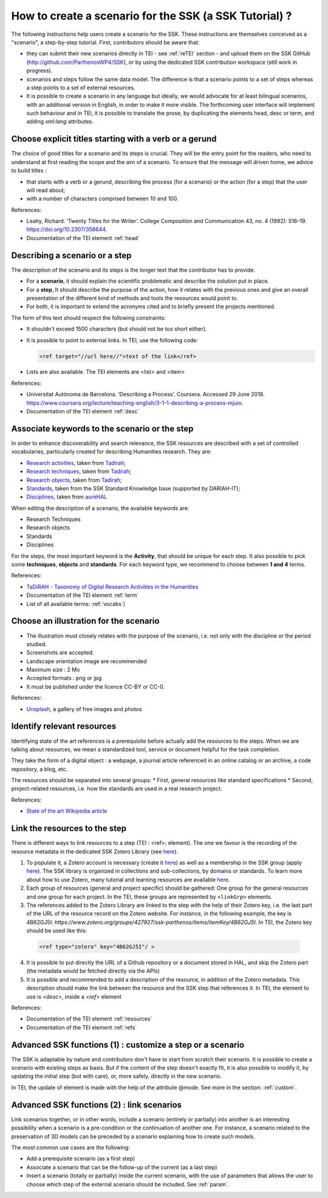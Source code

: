 =======================================================
How to create a scenario for the SSK (a SSK Tutorial) ?
=======================================================

The following instructions help users create a scenario for the SSK.
These instructions are themselves conceived as a "scenario", a
step-by-step tutorial. First, contributors should be aware that:

* they can submit their new scenarios directly in TEI - see :ref:`reTEI` section -  and upload them on the SSK GitHub (http://github.com/ParthenosWP4/SSK), or by using the dedicated SSK contribution workspace (still work in progress).
* scenarios and steps follow the same data model. The difference is that a scenario points to a set of steps whereas a step points to a set of external resources.
* It is possible to create a scenario in any language but ideally, we would advocate for at least bilingual scenarios, with an additional version in English, in order to make it more visible. The forthcoming user interface will implement such behaviour and in TEI, it is possible to translate the prose, by duplicating the elements head, desc or term, and adding `xml:lang` attributes.

.. image:: ../img/img-tuto.jpeg
  :scale: 50 %

Choose explicit titles starting with a verb or a gerund
=======================================================

The choice of good titles for a scenario and its steps is crucial. They will be the entry point for the readers, who need to understand at first reading the scope and the aim of a scenario. To ensure that the message will driven home, we advice to build titles :

* that starts with a verb or a gerund, describing the process (for a scenario) or the action (for a step) that the user will read about;
* with a number of characters comprised between 10 and 100.

References:

* Leahy, Richard. ‘Twenty Titles for the Writer’. College Composition and Communication 43, no. 4 (1992): 516–19. https://doi.org/10.2307/358644.
* Documentation of the TEI element :ref:`head`

Describing a scenario or a step
=======================================================

The description of the scenario and its steps is the longer text that the contributor has to provide.

* For a **scenario**, it should explain the scientific problematic and describe the solution put in place.
* For a **step**, It should describe the purpose of the action, how it relates with the previous ones and give an overall presentation of the different kind of methods and tools the resources would point to.
* For both, it is important to extend the acronyms cited and to briefly present the projects mentioned.

The form of this text should respect the following constraints:

* It shouldn't exceed 1500 characters (but should not be too short either).
* It is possible to point to external links. In TEI, use the following code:

  .. code-block:: xml

    <ref target="//url here//">text of the link</ref>


* Lists are also available. The TEI elements are <list> and <item>

References:

* Universitat Autònoma de Barcelona. ‘Describing a Process’. Coursera. Accessed 29 June 2018. https://www.coursera.org/lecture/teaching-english/3-1-1-describing-a-process-mjuio.
* Documentation of the TEI element :ref:`desc`


Associate keywords to the scenario or the step
=======================================================
In order to enhance discoverability and search relevance, the SSK resources are described with a set of controlled vocabularies, particularly created for describing Humanities research. They are:

* `Research activities <http://ssk.huma-num.fr/#/glossary/activities>`_, taken from `Tadirah <https://github.com/dhtaxonomy/TaDiRAH>`_;
* `Research techniques <http://ssk.huma-num.fr/#/glossary/techniques>`_, taken from `Tadirah <https://github.com/dhtaxonomy/TaDiRAH>`_;
* `Research objects <http://ssk.huma-num.fr/#/glossary/objects>`_, taken from `Tadirah <https://github.com/dhtaxonomy/TaDiRAH>`_;
* `Standards <http://ssk.huma-num.fr/#/glossary/standards>`_, taken from the SSK Standard Knowledge base (supported by DARIAH-IT);
* `Disciplines <http://ssk.huma-num.fr/#/glossary/standards>`_, taken from `aureHAL <https://aurehal.archives-ouvertes.fr/domain?locale=en>`_

When editing the description of a scenario, the available keywords are:

* Research Techniques
* Research objects
* Standards
* Disciplines

For the steps, the most important keyword is the **Activity**, that should be unique for each step. It also possible to pick some **techniques**, **objects** and **standards**. For each keyword type, we recommend to choose between **1 and 4** terms.

References:

* `TaDiRAH - Taxonomy of Digital Research Activities in the Humanities <http://tadirah.dariah.eu/>`_
* Documentation of the TEI element :ref:`term`
* List of all available terms: :ref:`vocabs`)


Choose an illustration for the scenario
=======================================================

* The illustration must closely relates with the purpose of the scenario, i.e. not only with the discipline or the period studied.
* Screenshots are accepted.
* Landscape orientation image are recommended
* Maximum size : 2 Mo
* Accepted formats : png or jpg
* It must be published under the licence CC-BY or CC-0.

References:

* `Unsplash <https://unsplash.com/>`_, a gallery of free images and photos

Identify relevant resources
=======================================================

Identifying state of the art references is a prerequisite before actually add the resources to the steps.
When we are talking about resources, we mean a standardized tool, service or document helpful for the
task completion.

They take the form of a digital object : a webpage, a
journal article referenced in an online catalog or an archive, a code repository, a blog, etc.

The resources should be separated into several groups:
* First, general resources like standard specifications
* Second, project-related resources, i.e. how the standards are used in a real research project.

References:

* `State of the art Wikipedia article <https://en.wikipedia.org/w/index.php?title=State_of_the_art&oldid=845308793>`_

Link the resources to the step
=======================================================

There is different ways to link resources to a step (TEI : <ref>; element). The one we favour is the recording of
the resource metadata in the dedicated SSK Zotero Library (see `here <https://www.zotero.org/groups/427927/items?>`_).

1. To populate it, a Zotero account is necessary (create it  `here <https://www.zotero.org/user/register>`_) as well as a membership in the SSK group (apply `here <https://www.zotero.org/groups/427927/ssk-parthenos?>`_). The SSK library is organized in collections and sub-collections, by domains or standards. To learn more about how to use Zotero, many tutorial and learning resources are available `here <https://www.zotero.org/support/screencast_tutorials>`_.
2. Each group of resources (general and project specific) should be gathered: One group for the general resources and one group for each project. In the TEI, these groups are represented by ``<linkGrp>`` elements.
3. The references added to the Zotero Library are linked to the step with the help of their Zotero key, i.e. the last part of the URL of the resource record on the Zotero website. For instance, in the following example, the key is 4B62GJ5I: *https://www.zotero.org/groups/427927/ssk-parthenos/items/itemKey/4B62GJ5I*. In TEI, the Zotero key should be used like this:

  .. code-block:: xml

    <ref type="zotero" key="4B62GJ5I"/ >

4. It is possible to put directly the URL of a Github repository or a document stored in HAL, and skip the Zotero part (the metadata would be fetched directly via the APIs)
5. It is possible and recommended to add a description of the resource, in addition of the Zotero metadata. This description should make the link between the resource and the SSK step that references it. In TEI, the element to use is `<desc>`, inside a `<ref>` element

References:

* Documentation of the TEI element :ref:`resources`
* Documentation of the TEI element :ref:`refs`

Advanced SSK functions (1) : customize a step or a scenario
=======================================================

The SSK is adaptable by nature and contributors don't have to start from scratch their scenario. It is possible to create a scenario with existing steps as basis. But if the content of the step doesn't exactly fit, it is also possible to modify it, by updating the
initial step (but with care), or, more safely, directly in the new scenario.

In TEI, the update of element is made with the help of the attribute @mode.
See more in the section: :ref:`custom`.

Advanced SSK functions (2) : link scenarios
=======================================================

Link scenarios together, or in other words, include a scenario (entirely or partially) into another is an interesting possibility when a scenario is a pre-condition or the continuation of another one.
For instance, a scenario related to the preservation of 3D models can be preceded by a scenario explaining how to create such models.

The most common use cases are the following:

* Add a prerequisite scenario (as a first step)
* Associate a scenario that can be the follow-up of the current (as a last step)
* Insert a scenario (totally or partially) inside the current scenario, with the use of parameters that allows the user to choose which step of the external scenario should be included. See :ref:`param`.
